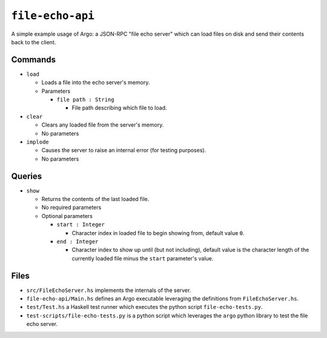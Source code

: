 ``file-echo-api``
=================

A simple example usage of Argo: a JSON-RPC "file echo server" which can load files on disk and send their contents back to the client.

Commands
--------------------------

* ``load``

  * Loads a file into the echo server's memory.  
  * Parameters

    * ``file path : String``
  
      * File path describing which file to load.

* ``clear``
  
  * Clears any loaded file from the server's memory.
  * No parameters

* ``implode``
  
  * Causes the server to raise an internal error (for testing purposes).
  * No parameters

Queries
-------------------------

* ``show``
  
  * Returns the contents of the last loaded file.

  * No required parameters
  * Optional parameters

    * ``start : Integer``
  
      * Character index in loaded file to begin showing from, default value ``0``.
  
    * ``end : Integer``
  
      * Character index to show up until (but not including), default value is the character length of the currently loaded file minus the ``start`` parameter's value.


Files
-----

* ``src/FileEchoServer.hs`` implements the internals of the server.
* ``file-echo-api/Main.hs`` defines an Argo executable leveraging the definitions from ``FileEchoServer.hs``.
* ``test/Test.hs`` a Haskell test runner which executes the python script ``file-echo-tests.py``.
* ``test-scripts/file-echo-tests.py`` is a python script which leverages the ``argo`` python library to test the file echo server.
